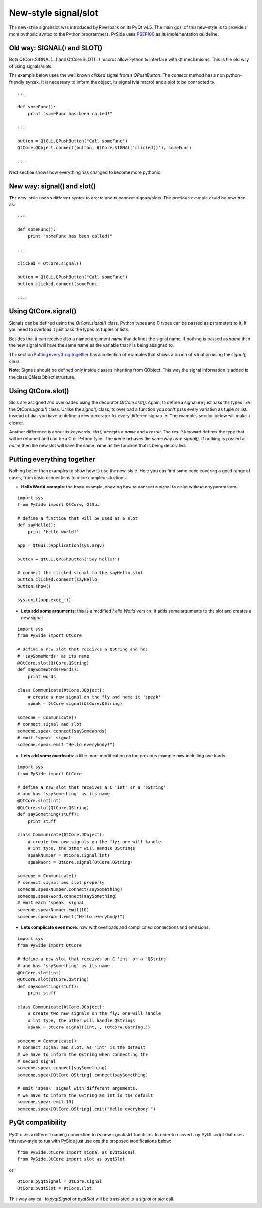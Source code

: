 New-style signal/slot
*********************
The new-style signal/slot was introduced by Riverbank on its PyQt v4.5. The main goal of this new-style is to provide a more pythonic syntax to the Python programmers. PySide uses `PSEP100 <http://www.pyside.org/docs/pseps/psep-0100.html>`_ as its implementation guideline.

Old way: SIGNAL() and SLOT()
----------------------------
Both QtCore.SIGNAL(...) and QtCore.SLOT(...) macros allow Python to interface with Qt mechanisms. This is the old way of using signals/slots.

The example below uses the well known *clicked* signal from a *QPushButton*. The *connect* method has a non python-friendly syntax. It is necessary to inform the object, its signal (via macro) and a slot to be connected to.

::

    ...

    def someFunc():
        print "someFunc has been called!"

    ...

    button = QtGui.QPushButton("Call someFunc")
    QtCore.QObject.connect(button, QtCore.SIGNAL('clicked()'), someFunc)

    ...


Next section shows how everything has changed to become more pythonic.

New way: signal() and slot()
----------------------------
The new-style uses a different syntax to create and to connect signals/slots. The previous example could be rewritten as:

::
    
    ...

    def someFunc():
        print "someFunc has been called!"

    ...

    clicked = QtCore.signal()

    button = QtGui.QPushButton("Call someFunc")
    button.clicked.connect(someFunc)

    ...


Using QtCore.signal()
---------------------
Signals can be defined using the *QtCore.signal()* class. Python types and C types can be passed as parameters to it. If you need to overload it just pass the types as tuples or lists.

Besides that it can receive also a named argument *name* that defines the signal name. If nothing is passed as *name* then the new signal will have the same name as the variable that it is being assigned to.

The section `Putting everything together`_ has a collection of examples that shows a bunch of situation using the *signal()* class.

**Note**: Signals should be defined only inside classes inheriting from QObject. This way the signal information is added to the class QMetaObject structure.


Using QtCore.slot()
-------------------
Slots are assigned and overloaded using the decorator *QtCore.slot()*. Again, to define a signature just pass the types like the *QtCore.signal()* class. Unlike the *signal()* class, to overload a function you don't pass every variation as tuple or list. Instead of that you have to define a new decorator for every different signature. The examples section below will make it clearer.

Another difference is about its keywords. *slot()* accepts a *name* and a *result*. The *result* keyword defines the type that will be returned and can be a C or Python type. The *name* behaves the same way as in *signal()*. If nothing is passed as *name* then the new slot will have the same name as the function that is being decorated.

Putting everything together
---------------------------
Nothing better than examples to show how to use the new-style. Here you can find some code covering a good range of cases, from basic connections to more complex situations.

- **Hello World example**: the basic example, showing how to connect a signal to a slot without any parameters.

::

    import sys
    from PySide import QtCore, QtGui

    # define a function that will be used as a slot
    def sayHello():
        print 'Hello world!'

    app = QtGui.QApplication(sys.argv)

    button = QtGui.QPushButton('Say hello!')

    # connect the clicked signal to the sayHello slot
    button.clicked.connect(sayHello)
    button.show()

    sys.exit(app.exec_())

- **Lets add some arguments**: this is a modified *Hello World* version. It adds some arguments to the slot and creates a new signal.

::

    import sys
    from PySide import QtCore

    # define a new slot that receives a QString and has
    # 'saySomeWords' as its name
    @QtCore.slot(QtCore.QString)
    def saySomeWords(words):
        print words

    class Communicate(QtCore.QObject):
        # create a new signal on the fly and name it 'speak'
        speak = QtCore.signal(QtCore.QString)

    someone = Communicate()
    # connect signal and slot
    someone.speak.connect(saySomeWords)
    # emit 'speak' signal
    someone.speak.emit("Hello everybody!")

- **Lets add some overloads**: a little more modification on the previous example now including overloads.

::

    import sys
    from PySide import QtCore

    # define a new slot that receives a C 'int' or a 'QString'
    # and has 'saySomething' as its name
    @QtCore.slot(int)
    @QtCore.slot(QtCore.QString)
    def saySomething(stuff):
        print stuff

    class Communicate(QtCore.QObject):
        # create two new signals on the fly: one will handle
        # int type, the other will handle QStrings
        speakNumber = QtCore.signal(int)
        speakWord = QtCore.signal(QtCore.QString)

    someone = Communicate()
    # connect signal and slot properly
    someone.speakNumber.connect(saySomething)
    someone.speakWord.connect(saySomething)
    # emit each 'speak' signal
    someone.speakNumber.emit(10)
    someone.speakWord.emit("Hello everybody!")


- **Lets complicate even more**: now with overloads and complicated connections and emissions.

::

    import sys
    from PySide import QtCore

    # define a new slot that receives an C 'int' or a 'QString'
    # and has 'saySomething' as its name
    @QtCore.slot(int)
    @QtCore.slot(QtCore.QString)
    def saySomething(stuff):
        print stuff

    class Communicate(QtCore.QObject):
        # create two new signals on the fly: one will handle
        # int type, the other will handle QStrings
        speak = QtCore.signal((int,), (QtCore.QString,))

    someone = Communicate()
    # connect signal and slot. As 'int' is the default
    # we have to inform the QString when connecting the
    # second signal
    someone.speak.connect(saySomething)
    someone.speak[QtCore.QString].connect(saySomething)

    # emit 'speak' signal with different arguments.
    # we have to inform the QString as int is the default
    someone.speak.emit(10)
    someone.speak[QtCore.QString].emit("Hello everybody!")


PyQt compatibility
------------------
PyQt uses a different naming convention to its new signal/slot functions. In order to convert any PyQt script that uses this new-style to run with PySide just use one the proposed modifications below:

::

    from PySide.QtCore import signal as pyqtSignal
    from PySide.QtCore import slot as pyqtSlot

or

::

    QtCore.pyqtSignal = QtCore.signal
    QtCore.pyqtSlot = QtCore.slot

This way any call to *pyqtSignal* or *pyqtSlot* will be translated to a *signal* or *slot* call.
